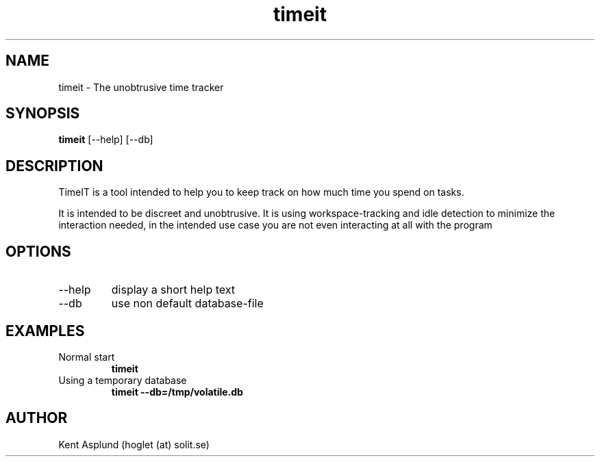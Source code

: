 .TH timeit 1  "July 20, 2011" "version 1.0" "USER COMMANDS"
.SH NAME
timeit \- The unobtrusive time tracker
.SH SYNOPSIS
.B timeit
[\--help] [\--db]
.SH DESCRIPTION
TimeIT is a tool intended to help you to keep track on how much
time you spend on tasks.
.PP
It is intended to be discreet and unobtrusive. It is using 
workspace-tracking and idle detection to minimize the interaction
needed, in the intended use case you are not even interacting at 
all with the program
.SH OPTIONS
.TP
\--help
display a short help text
.TP
\--db
use non default database-file
.SH EXAMPLES
.TP
Normal start
.B timeit
.PP
.TP
Using a temporary database
.B timeit --db=/tmp/volatile.db
.PP
.SH AUTHOR
Kent Asplund (hoglet (at) solit.se)
